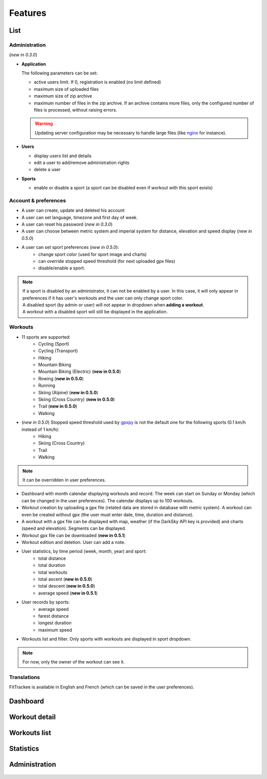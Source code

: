Features
########

List
~~~~

Administration
^^^^^^^^^^^^^^
(*new in 0.3.0*)

- **Application**

  The following parameters can be set:

  - active users limit. If 0, registration is enabled (no limit defined)
  - maximum size of uploaded files
  - maximum size of zip archive
  - maximum number of files in the zip archive. If an archive contains more files, only the configured number of files is processed, without raising errors.

  .. warning::
      Updating server configuration may be necessary to handle large files (like `nginx <https://nginx.org/en/docs/http/ngx_http_core_module.html#client_max_body_size>`_ for instance).


- **Users**

  - display users list and details
  - edit a user to add/remove administration rights
  - delete a user

- **Sports**

  - enable or disable a sport (a sport can be disabled even if workout with this sport exists)

Account & preferences
^^^^^^^^^^^^^^^^^^^^^
- A user can create, update and deleted his account
- A user can set language, timezone and first day of week.
- A user can reset his password (*new in 0.3.0*)
- A user can choose between metric system and imperial system for distance, elevation and speed display (*new in 0.5.0*)
- A user can set sport preferences (*new in 0.5.0*):
     - change sport color (used for sport image and charts)
     - can override stopped speed threshold (for next uploaded gpx files)
     - disable/enable a sport.

.. note::
  | If a sport is disabled by an administrator, it can not be enabled by a user. In this case, it will only appear in preferences if it has user's workouts and the user can only change sport color.
  | A disabled sport (by admin or user) will not appear in dropdown when **adding a workout**.
  | A workout with a disabled sport will still be displayed in the application.



Workouts
^^^^^^^^
- 11 sports are supported:
     - Cycling (Sport)
     - Cycling (Transport)
     - Hiking
     - Mountain Biking
     - Mountain Biking (Electric)  (**new in 0.5.0**)
     - Rowing  (**new in 0.5.0**)
     - Running
     - Skiing (Alpine) (**new in 0.5.0**)
     - Skiing (Cross Country)  (**new in 0.5.0**)
     - Trail  (**new in 0.5.0**)
     - Walking
- (*new in 0.5.0*) Stopped speed threshold used by `gpxpy <https://github.com/tkrajina/gpxpy>`_ is not the default one for the following sports (0.1 km/h instead of 1 km/h):
     - Hiking
     - Skiing (Cross Country)
     - Trail
     - Walking

.. note::
  It can be overridden in user preferences.

- Dashboard with month calendar displaying workouts and record. The week can start on Sunday or Monday (which can be changed in the user preferences). The calendar displays up to 100 workouts.
- Workout creation by uploading a gpx file (related data are stored in database with metric system). A workout can even be created without gpx (the user must enter date, time, duration and distance).
- A workout with a gpx file can be displayed with map, weather (if the DarkSky API key is provided) and charts (speed and elevation). Segments can be displayed.
- Workout gpx file can be downloaded  (**new in 0.5.1**)
- Workout edition and deletion. User can add a note.
- User statistics, by time period (week, month, year) and sport:
    - total distance
    - total duration
    - total workouts
    - total ascent  (**new in 0.5.0**)
    - total descent  (**new in 0.5.0**)
    - average speed  (**new in 0.5.1**)
- User records by sports:
    - average speed
    - farest distance
    - longest duration
    - maximum speed
- Workouts list and filter. Only sports with workouts are displayed in sport dropdown.

.. note::
    For now, only the owner of the workout can see it.

Translations
^^^^^^^^^^^^
FitTrackee is available in English and French (which can be saved in the user preferences).


Dashboard
~~~~~~~~~

.. figure:: _images/fittrackee_screenshot-01.png
   :alt: FitTrackee Dashboard


Workout detail
~~~~~~~~~~~~~~~~~~~~~~~
.. figure:: _images/fittrackee_screenshot-02.png
   :alt: FitTrackee Workout


Workouts list
~~~~~~~~~~~~~
.. figure:: _images/fittrackee_screenshot-03.png
   :alt: FitTrackee Workouts


Statistics
~~~~~~~~~~
.. figure:: _images/fittrackee_screenshot-04.png
   :alt: FitTrackee Statistics

Administration
~~~~~~~~~~~~~~
.. figure:: _images/fittrackee_screenshot-05.png
   :alt: FitTrackee Administration

.. figure:: _images/fittrackee_screenshot-06.png
   :alt: FitTrackee Sports Administration